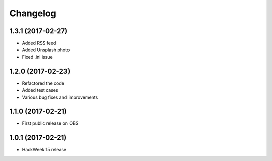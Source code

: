 Changelog
=========

1.3.1 (2017-02-27)
-----------------------------------------

* Added RSS feed
* Added Unsplash photo
* Fixed .ini issue

1.2.0 (2017-02-23)
-----------------------------------------
* Refactored the code
* Added test cases
* Various bug fixes and improvements

1.1.0 (2017-02-21)
-----------------------------------------

* First public release on OBS

1.0.1 (2017-02-21)
-----------------------------------------

* HackWeek 15 release
